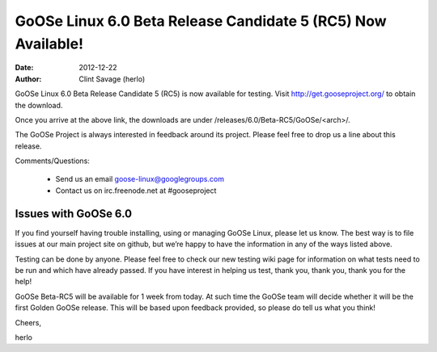 GoOSe Linux 6.0 Beta Release Candidate 5 (RC5) Now Available!
#############################################################

:date: 2012-12-22
:author: Clint Savage (herlo)

GoOSe Linux 6.0 Beta Release Candidate 5 (RC5) is now available for testing. Visit http://get.gooseproject.org/ to obtain the download.

Once you arrive at the above link, the downloads are under /releases/6.0/Beta-RC5/GoOSe/<arch>/.

The GoOSe Project is always interested in feedback around its project. Please feel free to drop us a line about this release.

Comments/Questions:

  * Send us an email goose-linux@googlegroups.com
  * Contact us on irc.freenode.net at #gooseproject

Issues with GoOSe 6.0
---------------------

If you find yourself having trouble installing, using or managing GoOSe Linux, please let us know. The best way is to file issues at our main project site on github, but we’re happy to have the information in any of the ways listed above.

Testing can be done by anyone. Please feel free to check our new testing wiki page for information on what tests need to be run and which have already passed. If you have interest in helping us test, thank you, thank you, thank you for the help!

GoOSe Beta-RC5 will be available for 1 week from today. At such time the GoOSe team will decide whether it will be the first Golden GoOSe release. This will be based upon feedback provided, so please do tell us what you think!

Cheers,

herlo


